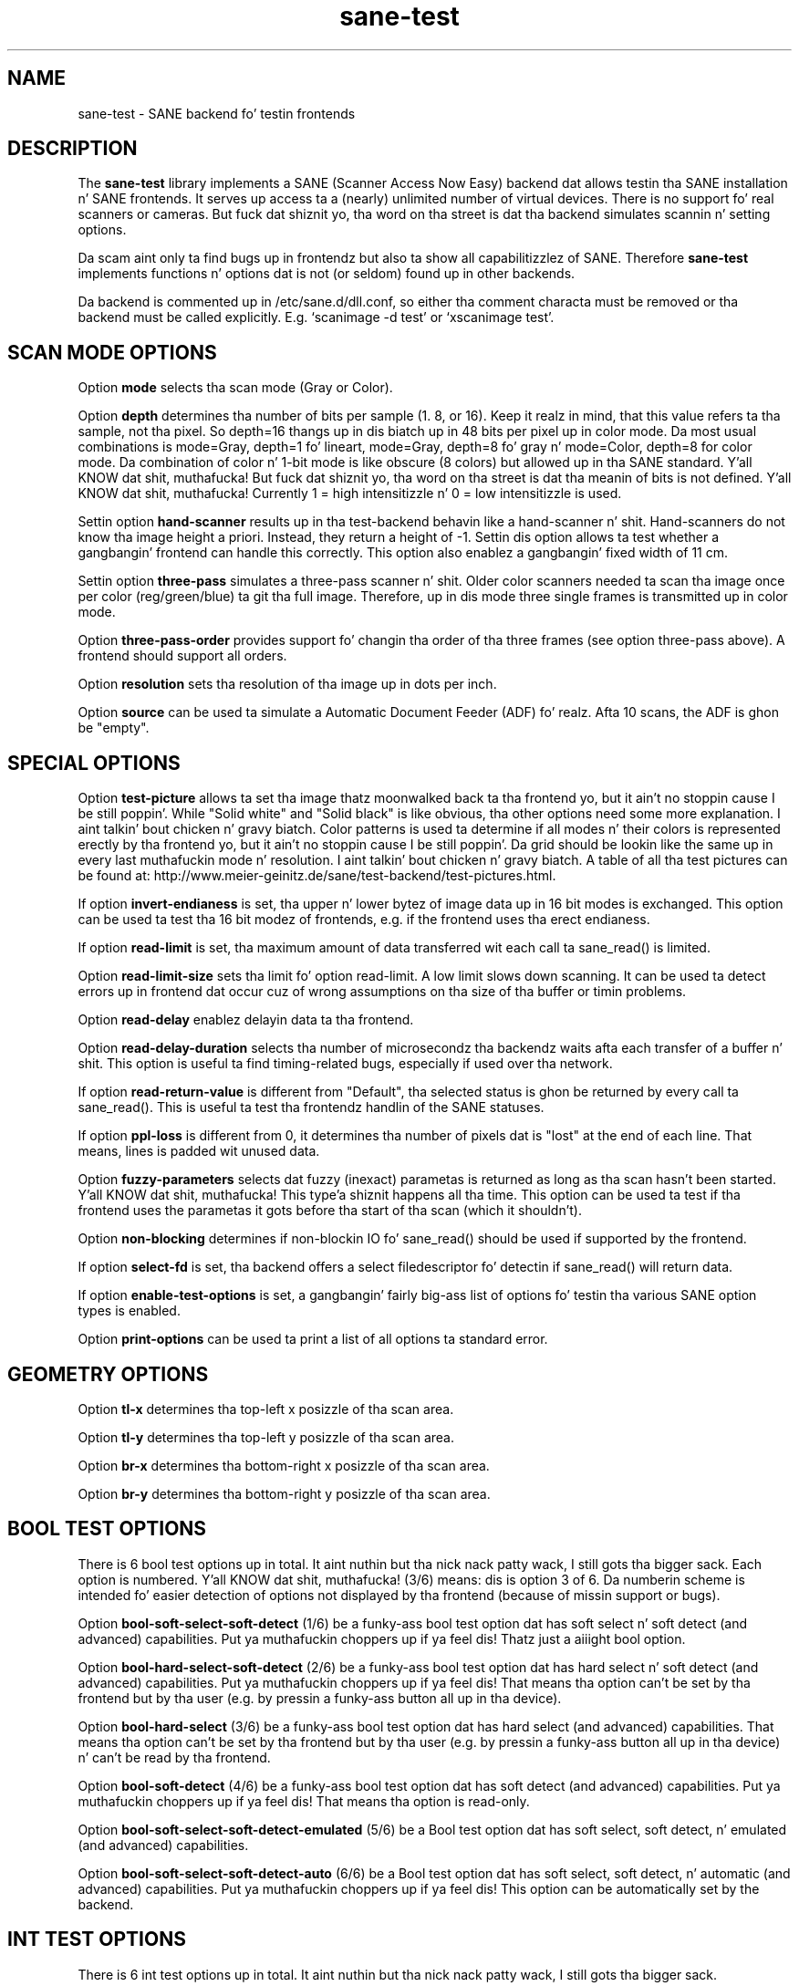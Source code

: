 .TH sane\-test 5 "14 Jul 2008" "" "SANE Scanner Access Now Easy"
.IX sane\-test
.SH NAME
sane\-test \- SANE backend fo' testin frontends
.SH DESCRIPTION
The
.B sane\-test
library implements a SANE (Scanner Access Now Easy) backend dat allows
testin tha SANE installation n' SANE frontends.  It serves up access ta a
(nearly) unlimited number of virtual devices.  There is no support fo' real
scanners or cameras.  But fuck dat shiznit yo, tha word on tha street is dat tha backend simulates scannin n' setting
options.
.PP
Da scam aint only ta find bugs up in frontendz but also ta show all
capabilitizzlez of SANE.  Therefore
.B sane\-test
implements functions n' options dat is not (or seldom) found up in other
backends. 
.PP
Da backend is commented up in /etc/sane.d/dll.conf, so either tha comment
characta must be removed or tha backend must be called explicitly.  E.g. 
`scanimage \-d test' or `xscanimage test'.

.SH SCAN MODE OPTIONS
Option
.B mode
selects tha scan mode (Gray or Color).
.PP
Option
.B depth
determines tha number of bits per sample (1. 8, or 16).  Keep it realz in mind, that
this value refers ta tha sample, not tha pixel.  So depth=16 thangs up in dis biatch up in 48
bits per pixel up in color mode. Da most usual combinations is mode=Gray,
depth=1 fo' lineart, mode=Gray, depth=8 fo' gray n' mode=Color, depth=8 for
color mode.  Da combination of color n' 1-bit mode is like obscure (8
colors) but allowed up in tha SANE standard. Y'all KNOW dat shit, muthafucka! But fuck dat shiznit yo, tha word on tha street is dat tha meanin of bits is not
defined. Y'all KNOW dat shit, muthafucka! Currently 1 = high intensitizzle n' 0 = low intensitizzle is used.
.PP
Settin option
.B hand\-scanner
results up in tha test-backend behavin like a hand-scanner n' shit.  Hand-scanners do
not know tha image height a priori.  Instead, they return a height of \-1.
Settin dis option allows ta test whether a gangbangin' frontend can handle this
correctly.  This option also enablez a gangbangin' fixed width of 11 cm.
.PP
Settin option
.B three\-pass
simulates a three-pass scanner n' shit.  Older color scanners needed ta scan tha image
once per color (reg/green/blue) ta git tha full image.  Therefore, up in dis mode
three single frames is transmitted up in color mode.
.PP
Option
.B three\-pass\-order
provides support fo' changin tha order of tha three frames (see option
three-pass above).  A frontend should support all orders.
.PP
Option
.B resolution
sets tha resolution of tha image up in dots per inch.
.PP
.PP
Option
.B source
can be used ta simulate a Automatic Document Feeder (ADF) fo' realz. Afta 10 scans, the
ADF is ghon be "empty".
.PP

.SH SPECIAL OPTIONS
Option
.B test\-picture
allows ta set tha image thatz moonwalked back ta tha frontend yo, but it ain't no stoppin cause I be still poppin'.  While "Solid white"
and "Solid black" is like obvious, tha other options need some more
explanation. I aint talkin' bout chicken n' gravy biatch.  Color patterns is used ta determine if all modes n' their
colors is represented erectly by tha frontend yo, but it ain't no stoppin cause I be still poppin'.  Da grid should be lookin like the
same up in every last muthafuckin mode n' resolution. I aint talkin' bout chicken n' gravy biatch.  A table of all tha test pictures can be
found at: http://www.meier\-geinitz.de/sane/test\-backend/test\-pictures.html.
.PP
If option
.B invert\-endianess
is set, tha upper n' lower bytez of image data up in 16 bit modes is exchanged.
This option can be used ta test tha 16 bit modez of frontends, e.g. if the
frontend uses tha erect endianess.
.PP
If option
.B read\-limit
is set, tha maximum amount of data transferred wit each call ta sane_read() is
limited.
.PP
Option 
.B read\-limit\-size
sets tha limit fo' option read-limit.  A low limit slows down scanning.  It
can be used ta detect errors up in frontend dat occur cuz of wrong
assumptions on tha size of tha buffer or timin problems.
.PP
Option
.B read\-delay
enablez delayin data ta tha frontend.
.PP
Option
.B read\-delay\-duration
selects tha number of microsecondz tha backendz waits afta each transfer of a
buffer n' shit.  This option is useful ta find timing-related bugs, especially if
used over tha network.
.PP
If option
.B read\-return\-value
is different from "Default", tha selected status is ghon be returned by every
call ta sane_read().  This is useful ta test tha frontendz handlin of the
SANE statuses.
.PP
If option
.B ppl\-loss
is different from 0, it determines tha number of pixels dat is "lost" at the
end of each line.  That means, lines is padded wit unused data.
.PP
Option
.B fuzzy\-parameters
selects dat fuzzy (inexact) parametas is returned as long as tha scan
hasn't been started. Y'all KNOW dat shit, muthafucka! This type'a shiznit happens all tha time.  This option can be used ta test if tha frontend uses the
parametas it gots before tha start of tha scan (which it shouldn't).
.PP
Option
.B non\-blocking
determines if non-blockin IO fo' sane_read() should be used if supported by
the frontend.
.PP
If option
.B select\-fd
is set, tha backend offers a select filedescriptor fo' detectin if
sane_read() will return data.
.PP
If option
.B enable\-test\-options
is set, a gangbangin' fairly big-ass list of options fo' testin tha various SANE option
types is enabled.
.PP
Option
.B print\-options
can be used ta print a list of all options ta standard error.
.PP

.SH GEOMETRY OPTIONS
Option
.B tl\-x
determines tha top-left x posizzle of tha scan area.
.PP
Option
.B tl\-y
determines tha top-left y posizzle of tha scan area.
.PP
Option
.B br\-x
determines tha bottom-right x posizzle of tha scan area.
.PP
Option
.B br\-y
determines tha bottom-right y posizzle of tha scan area.
.PP

.SH BOOL TEST OPTIONS
There is 6 bool test options up in total. It aint nuthin but tha nick nack patty wack, I still gots tha bigger sack.  Each option is numbered. Y'all KNOW dat shit, muthafucka!  (3/6)
means: dis is option 3 of 6.  Da numberin scheme is intended fo' easier
detection of options not displayed by tha frontend (because of missin support
or bugs).
.PP
Option
.B bool\-soft\-select\-soft\-detect
(1/6) be a funky-ass bool test option dat has soft select n' soft detect (and
advanced) capabilities. Put ya muthafuckin choppers up if ya feel dis!  Thatz just a aiiight bool option.
.PP
Option
.B bool\-hard\-select\-soft\-detect
(2/6) be a funky-ass bool test option dat has hard select n' soft detect (and
advanced) capabilities. Put ya muthafuckin choppers up if ya feel dis!  That means tha option can't be set by tha frontend
but by tha user (e.g. by pressin a funky-ass button all up in tha device).
.PP
Option
.B bool\-hard\-select
(3/6) be a funky-ass bool test option dat has hard select (and advanced) capabilities.
That means tha option can't be set by tha frontend but by tha user (e.g. by
pressin a funky-ass button all up in tha device) n' can't be read by tha frontend.
.PP
Option
.B bool\-soft\-detect
(4/6) be a funky-ass bool test option dat has soft detect (and advanced)
capabilities. Put ya muthafuckin choppers up if ya feel dis!  That means tha option is read-only.
.PP
Option
.B bool\-soft\-select\-soft\-detect\-emulated
(5/6) be a Bool test option dat has soft select, soft detect, n' emulated
(and advanced) capabilities.
.PP
Option
.B bool\-soft\-select\-soft\-detect\-auto
(6/6) be a Bool test option dat has soft select, soft detect, n' automatic
(and advanced) capabilities. Put ya muthafuckin choppers up if ya feel dis!  This option can be automatically set by the
backend.
.PP

.SH INT TEST OPTIONS
There is 6 int test options up in total. It aint nuthin but tha nick nack patty wack, I still gots tha bigger sack. 
.PP
Option
.B int
(1/6) be a int test option wit no unit n' no constraint set.
.PP
Option
.B int\-constraint\-range
(2/6) be a int test option wit unit pixel n' constraint range set.  Minimum
is 4, maximum 192, n' quant is 2.
.PP
Option
.B int\-constraint\-word\-list
(3/6) be a int test option wit unit bits n' constraint word list set.
.PP
Option
.B int\-constraint\-array
(4/6) be a int test option wit unit mm n' rockin a array without
constraints.
.PP
Option
.B int\-constraint\-array\-constraint\-range
(5/6) be a int test option wit unit mm n' rockin a array wit a range
constraint.  Minimum is 4, maximum 192, n' quant is 2.
.PP
Option
.B int\-constraint\-array\-constraint\-word\-list
(6/6) be a int test option wit unit cement n' rockin a array a word list
constraint.

.SH FIXED TEST OPTIONS
There is 3 fixed test options up in total. It aint nuthin but tha nick nack patty wack, I still gots tha bigger sack. 
.PP
Option
.B fixed
(1/3) be a gangbangin' fixed test option wit no unit n' no constraint set.
.PP
Option
.B fixed\-constraint\-range
(2/3) be a gangbangin' fixed test option wit unit microsecond n' constraint range
set. Minimum is \-42.17, maximum 32767.9999, n' quant is 2.0.
.PP
Option
.B fixed\-constraint\-word\-list
(3/3) be a Fixed test option wit no unit n' constraint word list set.
.PP

.SH STRING TEST OPTIONS
There is 3 strang test options up in total. It aint nuthin but tha nick nack patty wack, I still gots tha bigger sack. 
.PP
Option
.B string
(1/3) be a strang test option without constraint.
.PP
Option
.B string\-constraint\-string\-list
(2/3) be a strang test option wit strang list constraint.
.PP
Option
.B string\-constraint\-long\-string\-list
(3/3) be a strang test option wit strang list constraint. Gotz Nuff some more
entries...
.PP

.SH BUTTON TEST OPTION
Option
.B button
(1/1) be a Button test option. I aint talkin' bout chicken n' gravy biatch. Prints some text...
.PP

.SH FILES
.TP
.I /etc/sane.d/test.conf
Da backend configuration file (see also description of
.B SANE_CONFIG_DIR
below). Da initial jointz of most of tha basic SANE options can be configured
in dis file fo' realz. A template containin all tha default joints is provided
together wit dis backend yo, but it ain't no stoppin cause I be still poppin'. One of tha mo' bangin-ass joints may be
.BR number_of_devices . 
It can be used ta check tha frontendz mobilitizzle ta show a long-ass list of devices.
Da config joints concernin resolution n' geometry can be useful ta test
the handlin of big-ass file sizes.

.TP
.I /usr/lib64/sane/libsane\-test.a
Da static library implementin dis backend.
.TP
.I /usr/lib64/sane/libsane\-test.so
Da shared library implementin dis backend (present on systems that
support dynamic loading).
.SH ENVIRONMENT
.TP
.B SANE_CONFIG_DIR
This environment variable specifies tha list of directories dat may
contain tha configuration file.  Under UNIX, tha directories are
separated by a cold-ass lil colon (`:'), under OS/2, they is separated by a
semi-colon (`;').  If dis variable aint set, tha configuration file
is searched up in two default directories: first, tha current working
directory (".") n' then up in /etc/sane.d. Y'all KNOW dat shit, muthafucka!  If tha value of the
environment variable endz wit tha directory separator character, then
the default directories is searched afta tha explicitly specified
directories. Put ya muthafuckin choppers up if ya feel dis!  For example, setting
.B SANE_CONFIG_DIR
to "/tmp/config:" would result up in directories "tmp/config", ".", and
"/etc/sane.d" bein searched (in dis order).
.TP
.B SANE_DEBUG_TEST
If tha library was compiled wit debug support enabled, this
environment variable controls tha debug level fo' dis backend yo, but it ain't no stoppin cause I be still poppin'.  Higher
debug levels increase tha verbositizzle of tha output. 

Example: 
export SANE_DEBUG_TEST=4

.SH "SEE ALSO"
sane(7), 
.IR http://www.meier\-geinitz.de/sane/test\-backend/


.SH AUTHOR
Hennin Meier-Geinitz <henning@meier\-geinitz.de>

.SH BUGS
\- config file joints aren't tested fo' erectness
